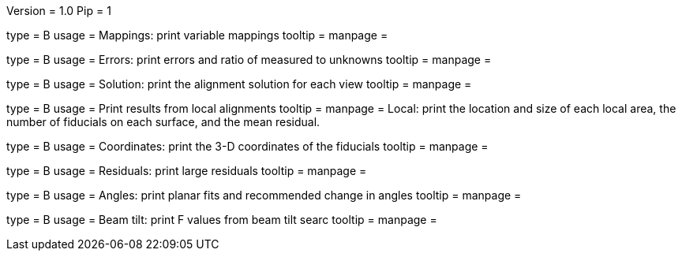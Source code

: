 Version = 1.0
Pip = 1

[Field = m]
type = B
usage = Mappings: print variable mappings
tooltip =
manpage = 

[Field = e]
type = B
usage = Errors: print errors and ratio of measured to unknowns
tooltip =
manpage = 

[Field = s]
type = B
usage = Solution: print the alignment solution for each view
tooltip =
manpage = 

[Field = l]
type = B
usage = Print results from local alignments
tooltip =
manpage = Local: print the location and size of each local area, the number
of fiducials on each surface, and the mean residual.

[Field = c]
type = B
usage = Coordinates: print the 3-D coordinates of the fiducials
tooltip =
manpage = 

[Field = r]
type = B
usage = Residuals: print large residuals
tooltip =
manpage = 

[Field = a]
type = B
usage = Angles: print planar fits and recommended change in angles
tooltip =
manpage = 

[Field = b]
type = B
usage = Beam tilt: print F values from beam tilt searc
tooltip =
manpage = 

